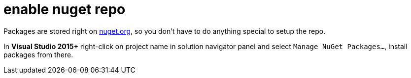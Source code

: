 = enable nuget repo

Packages are stored right on link:http://nuget.org[nuget.org], so you don't have to do anything special to setup the repo.

In **Visual Studio 2015+** right-click on project name in solution navigator panel and select `Manage NuGet Packages...`, install packages from there.
